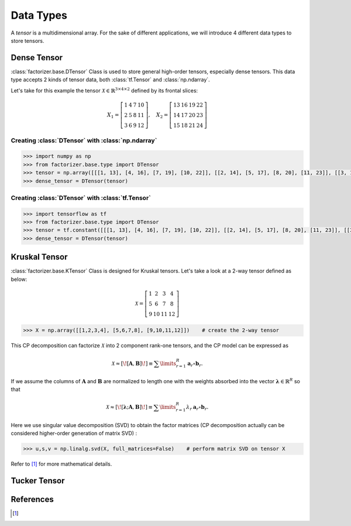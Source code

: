 Data Types
==========

A *tensor* is a multidimensional array. For the sake of different applications, we will introduce 4 different data types to store tensors.


Dense Tensor
------------
:class:`factorizer.base.DTensor` Class is used to store general high-order tensors, especially dense tensors. This data type accepts 2 kinds of tensor data, both :class:`tf.Tensor` and :class:`np.ndarray`.

Let's take for this example the tensor :math:`\mathcal{X} \in \mathbb{R}^{3 \times 4 \times 2}` defined by its frontal slices:

.. math::
   X_1 =
   \left[
   \begin{matrix}
   1  & 4  & 7  & 10\\
   2  & 5  & 8  & 11\\
   3  & 6  & 9  & 12
   \end{matrix}
   \right] , \quad X_2 = \left[
                         \begin{matrix}
   13 & 16 & 19 & 22\\
   14 & 17 & 20 & 23\\
   15 & 18 & 21 & 24
                         \end{matrix}
                         \right]

Creating :class:`DTensor` with :class:`np.ndarray`
^^^^^^^^^^^^^^^^^^^^^^^^^^^^^^^^^^^^^^^^^^^^^^^^^^
.. code-block:: python

   >>> import numpy as np
   >>> from factorizer.base.type import DTensor
   >>> tensor = np.array([[[1, 13], [4, 16], [7, 19], [10, 22]], [[2, 14], [5, 17], [8, 20], [11, 23]], [[3, 15], [6, 18], [9, 21], [12, 24]]])
   >>> dense_tensor = DTensor(tensor)

Creating :class:`DTensor` with :class:`tf.Tensor`
^^^^^^^^^^^^^^^^^^^^^^^^^^^^^^^^^^^^^^^^^^^^^^^^^
.. code-block:: python

   >>> import tensorflow as tf
   >>> from factorizer.base.type import DTensor
   >>> tensor = tf.constant([[[1, 13], [4, 16], [7, 19], [10, 22]], [[2, 14], [5, 17], [8, 20], [11, 23]], [[3, 15], [6, 18], [9, 21], [12, 24]]])
   >>> dense_tensor = DTensor(tensor)

Kruskal Tensor
--------------
:class:`factorizer.base.KTensor` Class is designed for Kruskal tensors.
Let's take a look at a 2-way tensor defined as below:

.. math::
   \mathcal{X} =
   \left[
   \begin{matrix}
   1  & 2  & 3  & 4\\
   5  & 6  & 7  & 8\\
   9  & 10 & 11 & 12
   \end{matrix}
   \right]

.. code-block:: python

   >>> X = np.array([[1,2,3,4], [5,6,7,8], [9,10,11,12]])    # create the 2-way tensor

This CP decomposition can factorize :math:`\mathcal{X}` into 2 component rank-one tensors, and the CP model can be expressed as

.. math::
   \mathcal{X} \approx
   [\![ \mathbf{A}, \mathbf{B} ]\!]
   \equiv
   \sum\limits_{r=1}^\mathit{R} \mathbf{a}_r \circ \mathbf{b}_r.

If we assume the columns of :math:`\mathbf{A}` and :math:`\mathbf{B}` are normalized to length one with the weights absorbed
into the vector :math:`\boldsymbol{\lambda}  \in \mathbb{R}^\mathit{R}` so that

.. math::
   \mathcal{X} \approx
   [\![ \boldsymbol{\lambda};\mathbf{A}, \mathbf{B} ]\!]
   \equiv
   \sum\limits_{r=1}^\mathit{R} \lambda_r \: \mathbf{a}_r \circ \mathbf{b}_r.

Here we use singular value decomposition (SVD) to obtain the factor matrices (CP decomposition actually can be considered
higher-order generation of matrix SVD) :

.. code-block:: python

   >>> u,s,v = np.linalg.svd(X, full_matrices=False)    # perform matrix SVD on tensor X



Refer to [1]_ for more mathematical details.

Tucker Tensor
-------------




References
----------
.. [1]





